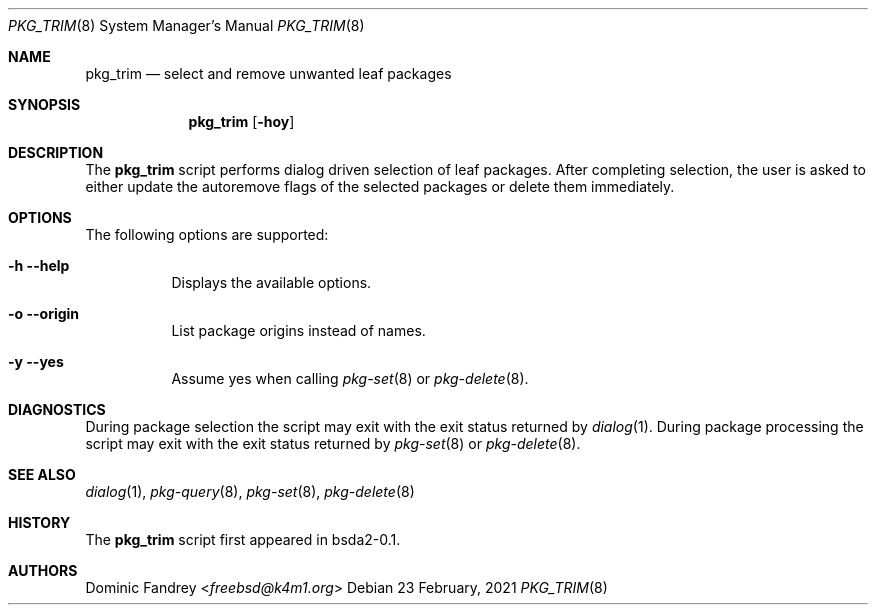 .Dd 23 February, 2021
.Dt PKG_TRIM 8
.Os
.Sh NAME
.Nm pkg_trim
.Nd select and remove unwanted leaf packages
.Sh SYNOPSIS
.Nm
.Op Fl hoy
.Sh DESCRIPTION
The
.Nm
script performs dialog driven selection of leaf packages. After completing 
selection, the user is asked to either update the autoremove flags
of the selected packages or delete them immediately.
.Sh OPTIONS
The following options are supported:
.Bl -tag -width indent
.It Fl h -help
Displays the available options.
.It Fl o -origin
List package origins instead of names.
.It Fl y -yes
Assume yes when calling
.Xr pkg-set 8
or
.Xr pkg-delete 8 .
.El
.Sh DIAGNOSTICS
During package selection the script may exit with the exit status
returned by
.Xr dialog 1 .
During package processing the script may exit with the exit status
returned by
.Xr pkg-set 8
or
.Xr pkg-delete 8 .
.Sh SEE ALSO
.Xr dialog 1 , Xr pkg-query 8 , Xr pkg-set 8 , Xr pkg-delete 8
.Sh HISTORY
The
.Nm
script first appeared in bsda2-0.1.
.Sh AUTHORS
.An Dominic Fandrey Aq Mt freebsd@k4m1.org

